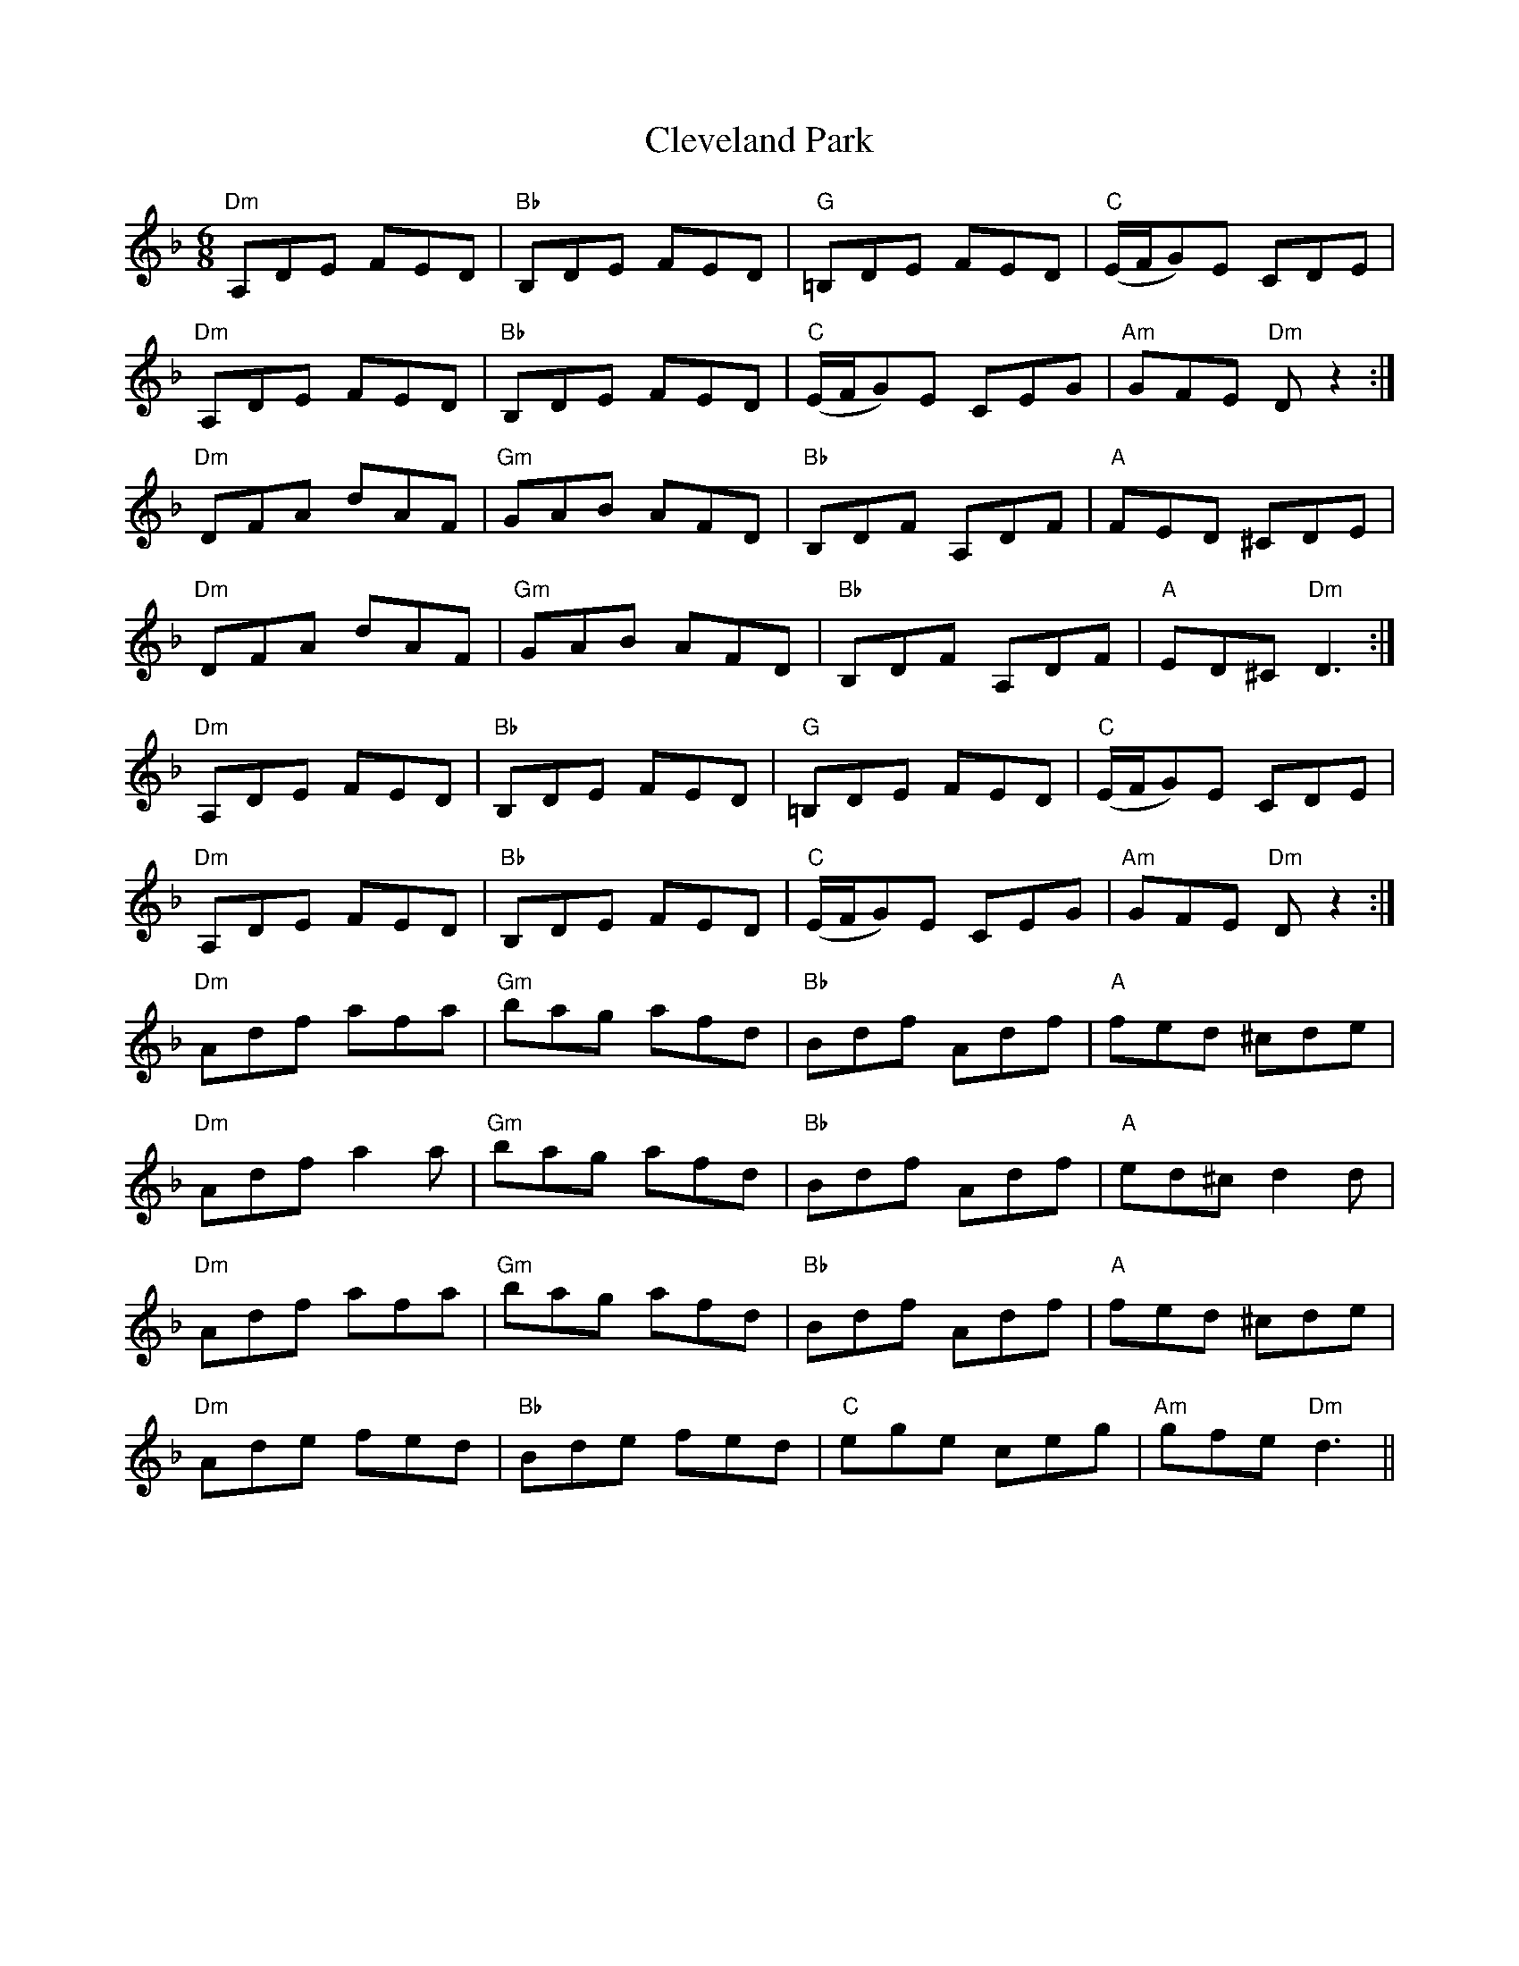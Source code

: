 X: 7312
T: Cleveland Park
R: jig
M: 6/8
K: Dminor
"Dm" A,DE FED|"Bb" B,DE FED|"G" =B,DE FED|"C" (E/F/G)E CDE|
"Dm" A,DE FED|"Bb" B,DE FED|"C" (E/F/G)E CEG|"Am" GFE "Dm" D z2:|
"Dm" DFA dAF|"Gm" GAB AFD|"Bb" B,DF A,DF|"A" FED ^CDE|
"Dm" DFA dAF|"Gm" GAB AFD|"Bb" B,DF A,DF|"A" ED^C "Dm" D3:|
"Dm" A,DE FED|"Bb" B,DE FED|"G" =B,DE FED|"C" (E/F/G)E CDE|
"Dm" A,DE FED|"Bb" B,DE FED|"C" (E/F/G)E CEG|"Am" GFE "Dm" D z2:|
"Dm" Adf afa|"Gm" bag afd|"Bb" Bdf Adf|"A" fed ^cde|
"Dm" Adf a2a|"Gm" bag afd|"Bb" Bdf Adf|"A" ed^c d2d|
"Dm" Adf afa|"Gm" bag afd|"Bb" Bdf Adf|"A" fed ^cde|
"Dm" Ade fed|"Bb" Bde fed|"C" ege ceg|"Am"gfe "Dm" d3||

